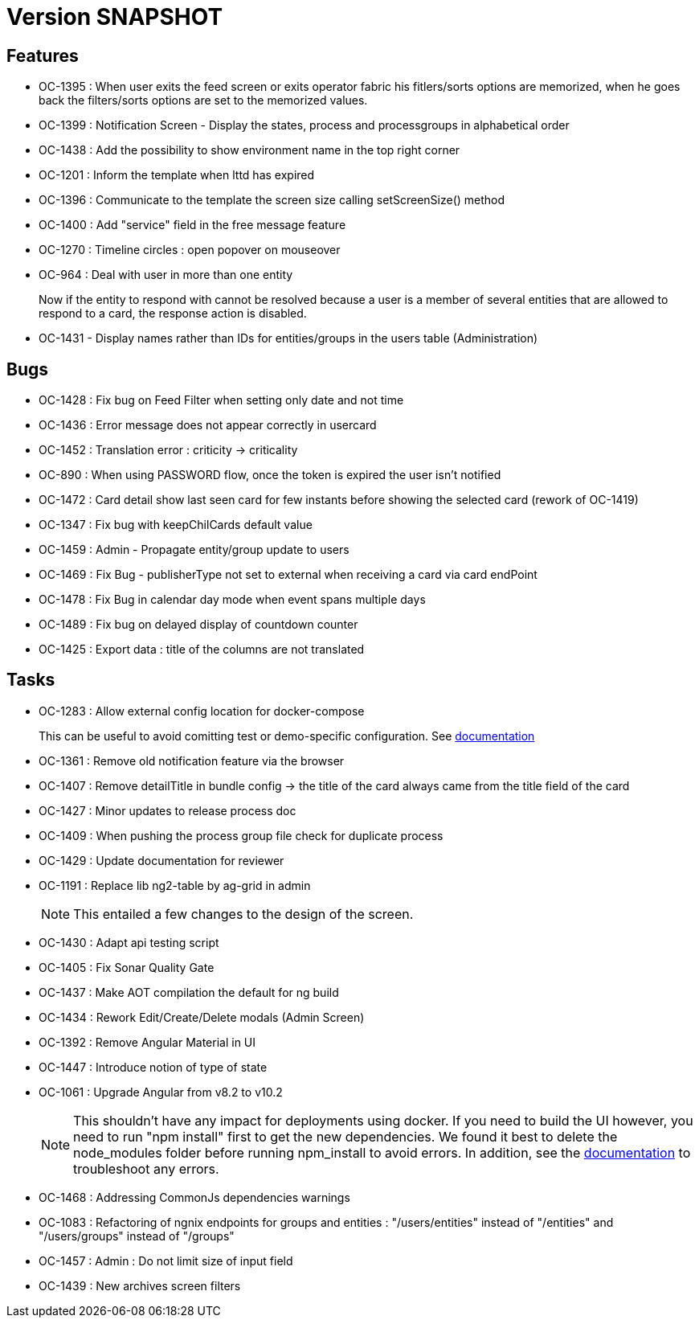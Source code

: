// Copyright (c) 2018-2021 RTE (http://www.rte-france.com)
// See AUTHORS.txt
// This document is subject to the terms of the Creative Commons Attribution 4.0 International license.
// If a copy of the license was not distributed with this
// file, You can obtain one at https://creativecommons.org/licenses/by/4.0/.
// SPDX-License-Identifier: CC-BY-4.0

= Version SNAPSHOT

== Features

- OC-1395 : When user exits the feed screen or exits operator fabric his fitlers/sorts options are memorized, when he goes back the filters/sorts options are set to the memorized values. 
- OC-1399 : Notification Screen - Display the states, process and processgroups in alphabetical order 
- OC-1438 : Add the possibility to show environment name in the top right corner
- OC-1201 : Inform the template when lttd has expired
- OC-1396 : Communicate to the template the screen size calling setScreenSize() method
- OC-1400 : Add "service" field in the free message feature
- OC-1270 : Timeline circles : open popover on mouseover
- OC-964 : Deal with user in more than one entity
+
Now if the entity to respond with cannot be resolved because a user is a member of several entities that are allowed to respond to a card, the response action is disabled.
- OC-1431 - Display names rather than IDs for entities/groups in the users table (Administration)

== Bugs

- OC-1428 : Fix bug on Feed Filter when setting only date and not time
- OC-1436 : Error message does not appear correctly in usercard
- OC-1452 : Translation error : criticity -> criticality
- OC-890 : When using PASSWORD flow, once the token is expired the user isn't notified
- OC-1472 : Card detail show last seen card for few instants before showing the selected card (rework of OC-1419)
- OC-1347 : Fix bug with keepChilCards default value
- OC-1459 : Admin - Propagate entity/group update to users
- OC-1469 : Fix Bug - publisherType not set to external when receiving a card via card endPoint
- OC-1478 : Fix Bug in calendar day mode when event spans multiple days
- OC-1489 : Fix bug on delayed display of countdown counter
- OC-1425 : Export data : title of the columns are not translated

== Tasks

- OC-1283 : Allow external config location for docker-compose
+
This can be useful to avoid comitting test or demo-specific configuration. See https://opfab.github.io/documentation/archives/2.1.0.RELEASE/docs/single_page_doc.html#_specify_an_external_configuration[documentation]
- OC-1361 : Remove old notification feature via the browser
- OC-1407 : Remove detailTitle in bundle config -> the title of the card always came from the title field of the card 
- OC-1427 : Minor updates to release process doc
- OC-1409 : When pushing the process group file check for duplicate process
- OC-1429 : Update documentation for reviewer
- OC-1191 : Replace lib ng2-table by ag-grid in admin
+
NOTE: This entailed a few changes to the design of the screen.
- OC-1430 : Adapt api testing script
- OC-1405 : Fix Sonar Quality Gate
- OC-1437 : Make AOT compilation the default for ng build
- OC-1434 : Rework Edit/Create/Delete modals (Admin Screen)
- OC-1392 : Remove Angular Material in UI
- OC-1447 : Introduce notion of type of state
- OC-1061 : Upgrade Angular from v8.2 to v10.2
+
NOTE: This shouldn't have any impact for deployments using docker. If you need to build the UI however, you need to run "npm install" first to get the new dependencies. We found it best to delete the node_modules folder before running npm_install to avoid errors. In addition, see the https://opfab.github.io/documentation/archives/2.1.0.RELEASE/docs/single_page_doc.html#_build[documentation] to troubleshoot any errors.
- OC-1468 : Addressing CommonJs dependencies warnings
- OC-1083 : Refactoring of ngnix endpoints for groups and entities : "/users/entities" instead of "/entities" and "/users/groups" instead of "/groups"
- OC-1457 : Admin : Do not limit size of input field
- OC-1439 : New archives screen filters
